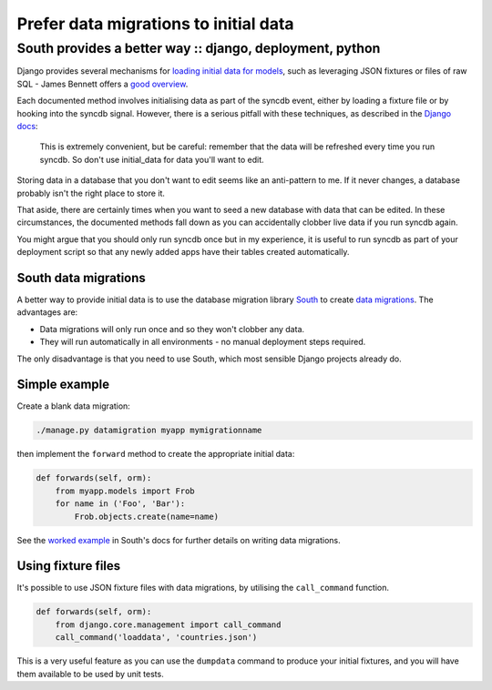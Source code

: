======================================
Prefer data migrations to initial data
======================================
---------------------------------------------------------
South provides a better way :: django, deployment, python
---------------------------------------------------------

Django provides several mechanisms for `loading initial data for models`_, such
as leveraging JSON fixtures or files of raw SQL - James Bennett offers a
`good overview`_.

.. _`loading initial data for models`: https://docs.djangoproject.com/en/dev/howto/initial-data/
.. _`good overview`: http://www.b-list.org/weblog/2007/nov/21/install-time/

Each documented method involves initialising data as part of the syncdb event, either by
loading a fixture file or by hooking into the syncdb signal.  However, there is a
serious pitfall with these techniques, as described in the `Django docs`_:

.. _`Django docs`: https://docs.djangoproject.com/en/dev/howto/initial-data/#automatically-loading-initial-data-fixtures

    This is extremely convenient, but be careful: remember that the data will be
    refreshed every time you run syncdb. So don't use initial_data for data
    you'll want to edit.

Storing data in a database that you don't want to edit seems like an
anti-pattern to me.  If it never changes, a database probably isn't the right
place to store it.

That aside, there are certainly times when you want to seed a new database with
data that can be edited.  In these circumstances, the documented methods fall
down as you can accidentally clobber live data if you run syncdb again.

You might argue that you should only run syncdb once but in my experience, it is
useful to run syncdb as part of your deployment script so that any newly added
apps have their tables created automatically.  

South data migrations
---------------------

A better way to provide initial data is to use the database migration library
`South`_ to create `data migrations`_.  The advantages are:

.. _`South`: http://south.aeracode.org/docs/index.html
.. _`data migrations`: http://south.aeracode.org/docs/tutorial/part3.html

* Data migrations will only run once and so they won't clobber any data.
* They will run automatically in all environments - no manual deployment steps
  required.

The only disadvantage is that you need to use South, which most sensible
Django projects already do.

Simple example
--------------

Create a blank data migration:

.. sourcecode:: bash

    ./manage.py datamigration myapp mymigrationname

then implement the ``forward`` method to create the appropriate initial data:

.. sourcecode:: python

    def forwards(self, orm):
        from myapp.models import Frob
        for name in ('Foo', 'Bar'):
            Frob.objects.create(name=name)

See the `worked example`_ in South's docs for further details on writing data migrations.

.. _`worked example`: http://south.aeracode.org/docs/tutorial/part3.html

Using fixture files
-------------------

It's possible to use JSON fixture files with data migrations, by utilising
the ``call_command`` function.  

.. sourcecode:: python

    def forwards(self, orm):
        from django.core.management import call_command
        call_command('loaddata', 'countries.json')

This is a very useful feature as you can use the ``dumpdata`` command to produce your
initial fixtures, and you will have them available to be used by unit tests.
